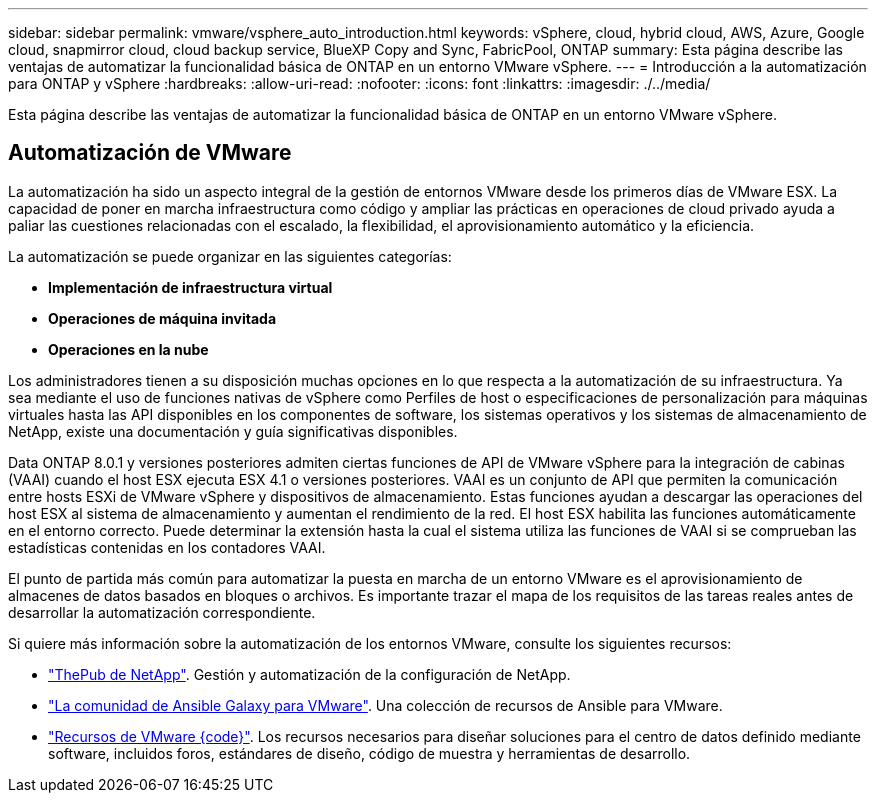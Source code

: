 ---
sidebar: sidebar 
permalink: vmware/vsphere_auto_introduction.html 
keywords: vSphere, cloud, hybrid cloud, AWS, Azure, Google cloud, snapmirror cloud, cloud backup service, BlueXP Copy and Sync, FabricPool, ONTAP 
summary: Esta página describe las ventajas de automatizar la funcionalidad básica de ONTAP en un entorno VMware vSphere. 
---
= Introducción a la automatización para ONTAP y vSphere
:hardbreaks:
:allow-uri-read: 
:nofooter: 
:icons: font
:linkattrs: 
:imagesdir: ./../media/


[role="lead"]
Esta página describe las ventajas de automatizar la funcionalidad básica de ONTAP en un entorno VMware vSphere.



== Automatización de VMware

La automatización ha sido un aspecto integral de la gestión de entornos VMware desde los primeros días de VMware ESX. La capacidad de poner en marcha infraestructura como código y ampliar las prácticas en operaciones de cloud privado ayuda a paliar las cuestiones relacionadas con el escalado, la flexibilidad, el aprovisionamiento automático y la eficiencia.

La automatización se puede organizar en las siguientes categorías:

* *Implementación de infraestructura virtual*
* *Operaciones de máquina invitada*
* *Operaciones en la nube*


Los administradores tienen a su disposición muchas opciones en lo que respecta a la automatización de su infraestructura. Ya sea mediante el uso de funciones nativas de vSphere como Perfiles de host o especificaciones de personalización para máquinas virtuales hasta las API disponibles en los componentes de software, los sistemas operativos y los sistemas de almacenamiento de NetApp, existe una documentación y guía significativas disponibles.

Data ONTAP 8.0.1 y versiones posteriores admiten ciertas funciones de API de VMware vSphere para la integración de cabinas (VAAI) cuando el host ESX ejecuta ESX 4.1 o versiones posteriores. VAAI es un conjunto de API que permiten la comunicación entre hosts ESXi de VMware vSphere y dispositivos de almacenamiento. Estas funciones ayudan a descargar las operaciones del host ESX al sistema de almacenamiento y aumentan el rendimiento de la red. El host ESX habilita las funciones automáticamente en el entorno correcto. Puede determinar la extensión hasta la cual el sistema utiliza las funciones de VAAI si se comprueban las estadísticas contenidas en los contadores VAAI.

El punto de partida más común para automatizar la puesta en marcha de un entorno VMware es el aprovisionamiento de almacenes de datos basados en bloques o archivos. Es importante trazar el mapa de los requisitos de las tareas reales antes de desarrollar la automatización correspondiente.

Si quiere más información sobre la automatización de los entornos VMware, consulte los siguientes recursos:

* https://netapp.io/configuration-management-and-automation/["ThePub de NetApp"^]. Gestión y automatización de la configuración de NetApp.
* https://galaxy.ansible.com/community/vmware["La comunidad de Ansible Galaxy para VMware"^]. Una colección de recursos de Ansible para VMware.
* https://code.vmware.com/resources["Recursos de VMware {code}"^]. Los recursos necesarios para diseñar soluciones para el centro de datos definido mediante software, incluidos foros, estándares de diseño, código de muestra y herramientas de desarrollo.

